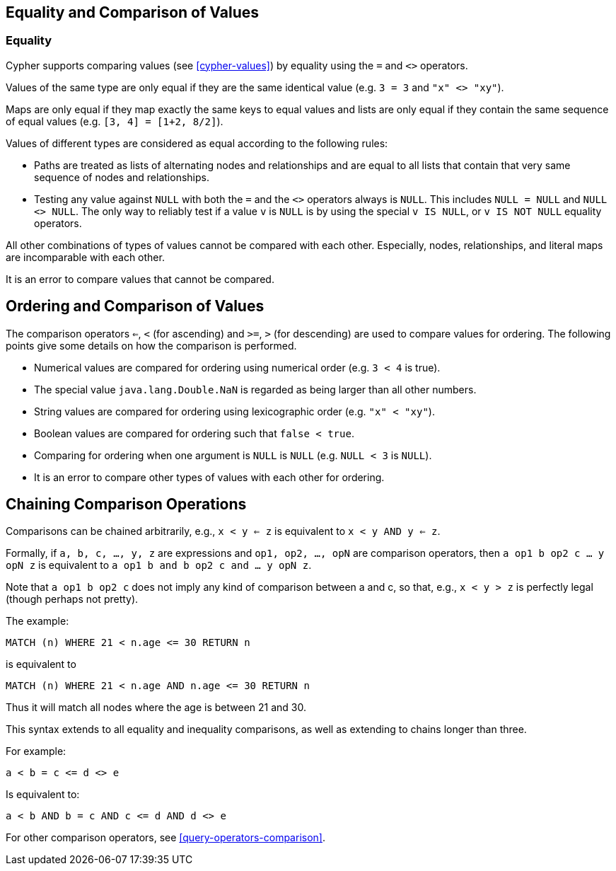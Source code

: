[[cypher-comparison]]
== Equality and Comparison of Values ==

=== Equality ===

Cypher supports comparing values (see <<cypher-values>>) by equality using the `=` and `<>` operators.

Values of the same type are only equal if they are the same identical value (e.g. `3 = 3` and `"x" <> "xy"`).

Maps are only equal if they map exactly the same keys to equal values and lists are only equal if they contain the same sequence of equal values (e.g. `[3, 4] = [1+2, 8/2]`).

Values of different types are considered as equal according to the following rules:

* Paths are treated as lists of alternating nodes and relationships and are equal to all lists that contain that very same sequence of nodes and relationships.
* Testing any value against `NULL` with both the `=` and the `<>` operators always is `NULL`.
This includes `NULL = NULL` and `NULL <> NULL`.
The only way to reliably test if a value `v` is  `NULL` is by using the special `v IS NULL`, or `v IS NOT NULL` equality operators.

All other combinations of types of values cannot be compared with each other.
Especially, nodes, relationships, and literal maps are incomparable with each other.

It is an error to compare values that cannot be compared.

[[cypher-ordering]]
== Ordering and Comparison of Values ==

The comparison operators `<=`, `<` (for ascending) and `>=`, `>` (for descending) are used to compare values for ordering.
The following points give some details on how the comparison is performed.

* Numerical values are compared for ordering using numerical order (e.g. `3 < 4` is true).
* The special value `java.lang.Double.NaN` is regarded as being larger than all other numbers.
* String values are compared for ordering using lexicographic order (e.g. `"x" < "xy"`).
* Boolean values are compared for ordering such that `false < true`.
* Comparing for ordering when one argument is `NULL` is `NULL` (e.g. `NULL < 3` is `NULL`).
* It is an error to compare other types of values with each other for ordering.

== Chaining Comparison Operations ==
Comparisons can be chained arbitrarily, e.g., `x < y <= z` is equivalent to `x < y AND y <= z`.

Formally, if `a, b, c, ..., y, z` are expressions and `op1, op2, ..., opN` are comparison operators, then `a op1 b op2 c ... y opN z` is equivalent to `a op1 b and b op2 c and ... y opN z`.

Note that `a op1 b op2 c` does not imply any kind of comparison between a and c, so that, e.g., `x < y > z` is perfectly legal (though perhaps not pretty).

The example:

[source,cypher]
----
MATCH (n) WHERE 21 < n.age <= 30 RETURN n
----

is equivalent to

[source,cypher]
----
MATCH (n) WHERE 21 < n.age AND n.age <= 30 RETURN n
----

Thus it will match all nodes where the age is between 21 and 30.

This syntax extends to all equality and inequality comparisons, as well as extending to chains longer than three.

For example:

[source,cypher]
----
a < b = c <= d <> e
----

Is equivalent to:

[source,cypher]
----
a < b AND b = c AND c <= d AND d <> e
----

For other comparison operators, see <<query-operators-comparison>>.
